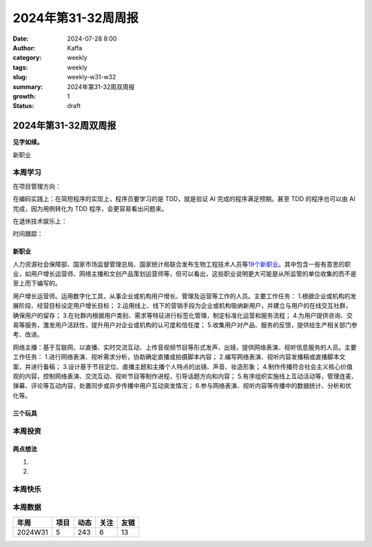 2024年第31-32周周报
##################################################

:date: 2024-07-28 8:00
:author: Kaffa
:category: weekly
:tags: weekly
:slug: weekly-w31-w32
:summary: 2024年第31-32周双周报
:growth: 1
:status: draft

2024年第31-32周双周报
============================================

**见字如续。**


新职业


本周学习
----------

在项目管理方向：

在编码实践上：在简短程序的实现上，程序员要学习的是 TDD，就是验证 AI 完成的程序满足预期。甚至 TDD 的程序也可以由 AI 完成，因为用例转化为 TDD 程序，会更容易看出问题来。

在退休技术娱乐上：

时间跟踪：

新职业
^^^^^^^^^^^^^^^^^^^^

人力资源社会保障部、国家市场监督管理总局、国家统计局联合发布生物工程技术人员等\ `19个新职业 <https://www.mohrss.gov.cn/xxgk2020/fdzdgknr/rcrs_4225/jnrc/202407/t20240731_523268.html>`_\ 。其中包含一些有意思的职业，如用户增长运营师、网络主播和文创产品策划运营师等，但可以看出，这些职业说明更大可能是从所监管的单位收集的而不是至上而下编写的。

用户增长运营师。运用数字化工具，从事企业或机构用户增长、管理及运营等工作的人员。主要工作任务：
1.根据企业或机构的发展阶段、经营目标设定用户增长目标；
2.运用线上、线下的营销手段为企业或机构吸纳新用户，并建立与用户的在线交互社群，确保用户的留存；
3.在社群内根据用户类别、需求等特征进行标签化管理，制定标准化运营和服务流程；
4.为用户提供咨询、交易等服务，激发用户活跃性，提升用户对企业或机构的认可度和信任度；
5.收集用户对产品、服务的反馈，提供给生产相关部门参考、改进。

网络主播：基于互联网，以直播、实时交流互动、上传音视频节目等形式发声、出镜，提供网络表演、视听信息服务的人员。主要工作任务：
1.进行网络表演、视听需求分析，协助确定直播或拍摄脚本内容；
2.编写网络表演、视听内容发播稿或直播脚本文案，并进行备稿；
3.设计基于节目定位、直播主题和主播个人特点的出镜、声音、妆造形象；
4.制作传播符合社会主义核心价值观的内容，控制网络表演、交流互动、视听节目等制作进程，引导话题方向和内容；
5.有序组织实施线上互动活动等，管理连麦、弹幕、评论等互动内容，处置同步或异步传播中用户互动突发情况；
6.参与网络表演、视听内容等传播中的数据统计、分析和优化等。


三个玩具
^^^^^^^^^^^^^^^^^^^^


本周投资
----------



两点想法
^^^^^^^^^^^^^^^^^^^^

1.

2.

本周快乐
----------



本周数据
------------





========== ========== ========== ========== ==========
年周        项目       动态       关注       友链
========== ========== ========== ========== ==========
2024W31    5          243        6          13
========== ========== ========== ========== ==========


